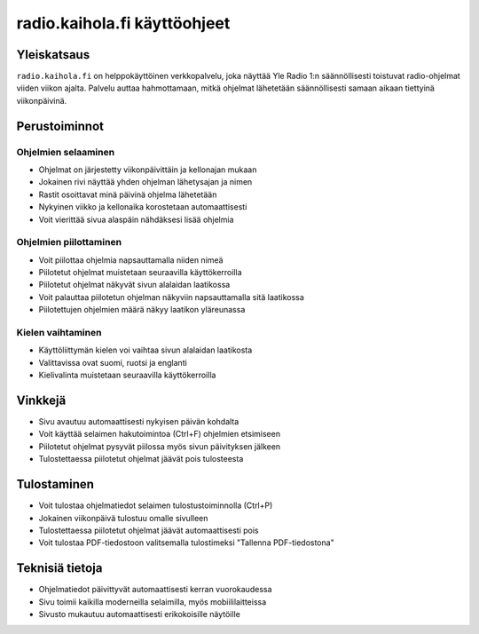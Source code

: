 ===============================
 radio.kaihola.fi käyttöohjeet
===============================

Yleiskatsaus
------------

``radio.kaihola.fi`` on helppokäyttöinen verkkopalvelu,
joka näyttää Yle Radio 1:n säännöllisesti toistuvat radio-ohjelmat viiden viikon ajalta.
Palvelu auttaa hahmottamaan, mitkä ohjelmat lähetetään säännöllisesti samaan aikaan tiettyinä viikonpäivinä.

Perustoiminnot
--------------

Ohjelmien selaaminen
~~~~~~~~~~~~~~~~~~~~

- Ohjelmat on järjestetty viikonpäivittäin ja kellonajan mukaan
- Jokainen rivi näyttää yhden ohjelman lähetysajan ja nimen
- Rastit osoittavat minä päivinä ohjelma lähetetään
- Nykyinen viikko ja kellonaika korostetaan automaattisesti
- Voit vierittää sivua alaspäin nähdäksesi lisää ohjelmia

Ohjelmien piilottaminen
~~~~~~~~~~~~~~~~~~~~~~~

- Voit piilottaa ohjelmia napsauttamalla niiden nimeä
- Piilotetut ohjelmat muistetaan seuraavilla käyttökerroilla
- Piilotetut ohjelmat näkyvät sivun alalaidan laatikossa
- Voit palauttaa piilotetun ohjelman näkyviin napsauttamalla sitä laatikossa
- Piilotettujen ohjelmien määrä näkyy laatikon yläreunassa

Kielen vaihtaminen
~~~~~~~~~~~~~~~~~~

- Käyttöliittymän kielen voi vaihtaa sivun alalaidan laatikosta
- Valittavissa ovat suomi, ruotsi ja englanti
- Kielivalinta muistetaan seuraavilla käyttökerroilla

Vinkkejä
--------

- Sivu avautuu automaattisesti nykyisen päivän kohdalta
- Voit käyttää selaimen hakutoimintoa (Ctrl+F) ohjelmien etsimiseen
- Piilotetut ohjelmat pysyvät piilossa myös sivun päivityksen jälkeen
- Tulostettaessa piilotetut ohjelmat jäävät pois tulosteesta

Tulostaminen
------------

- Voit tulostaa ohjelmatiedot selaimen tulostustoiminnolla (Ctrl+P)
- Jokainen viikonpäivä tulostuu omalle sivulleen
- Tulostettaessa piilotetut ohjelmat jäävät automaattisesti pois
- Voit tulostaa PDF-tiedostoon valitsemalla tulostimeksi "Tallenna PDF-tiedostona"

Teknisiä tietoja
----------------

- Ohjelmatiedot päivittyvät automaattisesti kerran vuorokaudessa
- Sivu toimii kaikilla moderneilla selaimilla, myös mobiililaitteissa
- Sivusto mukautuu automaattisesti erikokoisille näytöille
